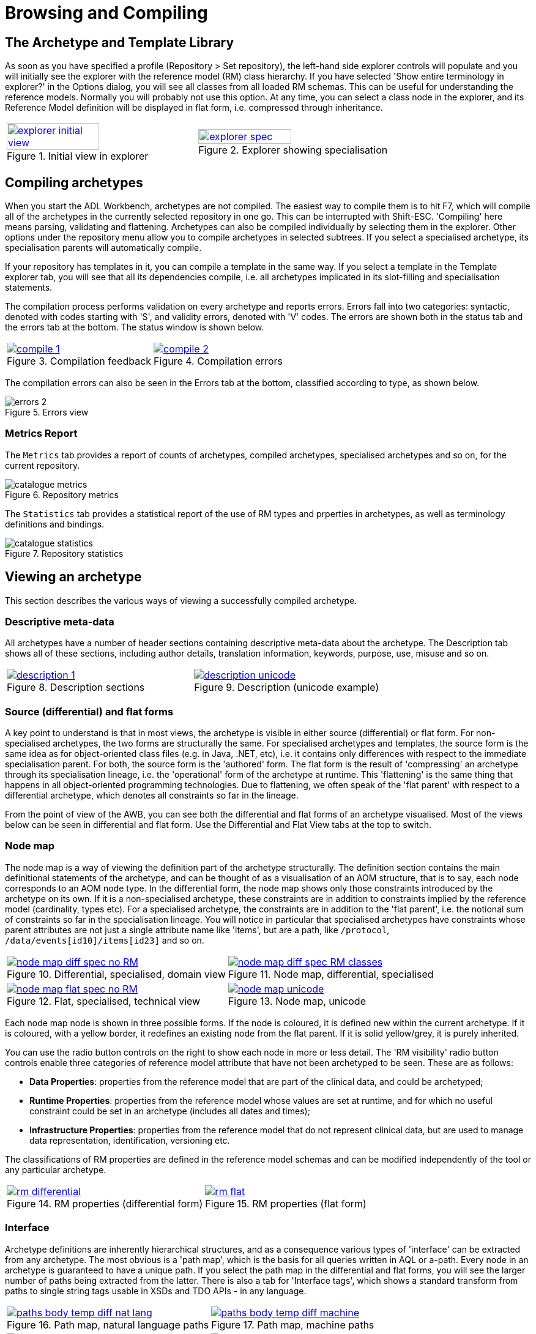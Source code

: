 = Browsing and Compiling

== The Archetype and Template Library

As soon as you have specified a profile (Repository > Set repository), the left-hand side explorer controls will populate and you will initially see the explorer with the reference model (RM) class hierarchy. If you have selected 'Show entire terminology in explorer?' in the Options dialog, you will see all classes from all loaded RM schemas. This can be useful for understanding the reference models. Normally you will probably not use this option. At any time, you can select a class node in the explorer, and its Reference Model definition will be displayed in flat form, i.e. compressed through inheritance.

[cols="1,1"]
|===

a|
[.text-center]
.Initial view in explorer
image::{images_uri}/explorer_initial_view.png[link={images_uri}/explorer_initial_view.png, width=70%]
 
a|
[.text-center]
.Explorer showing specialisation
image::{images_uri}/explorer_spec.png[link={images_uri}/explorer_spec.png, width=70%]
|===

== Compiling archetypes

When you start the ADL Workbench, archetypes are not compiled. The easiest way to compile them is to hit F7, which will compile all of the archetypes in the currently selected repository in one go. This can be interrupted with Shift-ESC. 'Compiling' here means parsing, validating and flattening. Archetypes can also be compiled individually by selecting them in the explorer. Other options under the repository menu allow you to compile archetypes in selected subtrees. If you select a specialised archetype, its specialisation parents will automatically compile.

If your repository has templates in it, you can compile a template in the same way. If you select a template in the Template explorer tab, you will see that all its dependencies compile, i.e. all archetypes implicated in its slot-filling and specialisation statements.

The compilation process performs validation on every archetype and reports errors. Errors fall into two categories: syntactic, denoted with codes starting with 'S', and validity errors, denoted with 'V' codes. The errors are shown both in the status tab and the errors tab at the bottom. The status window is shown below.

[cols="1,1"]
|===

a|
[.text-center]
.Compilation feedback
image::{images_uri}/compile_1.png[link={images_uri}/compile_1.png]
 
a|
[.text-center]
.Compilation errors
image::{images_uri}/compile_2.png[link={images_uri}/compile_2.png]
|===

The compilation errors can also be seen in the Errors tab at the bottom, classified according to type, as shown below.

[.text-center]
.Errors view
image::{images_uri}/errors_2.png[]

=== Metrics Report

The `Metrics` tab provides a report of counts of archetypes, compiled archetypes, specialised archetypes and so on, for the current repository.

[.text-center]
.Repository metrics
image::{images_uri}/catalogue_metrics.png[]

The `Statistics` tab provides a statistical report of the use of RM types and prperties in archetypes, as well as terminology definitions and bindings.

[.text-center]
.Repository statistics
image::{images_uri}/catalogue_statistics.png[]

== Viewing an archetype

This section describes the various ways of viewing a successfully compiled archetype.

=== Descriptive meta-data

All archetypes have a number of header sections containing descriptive meta-data about the archetype. The Description tab shows all of these sections, including author details, translation information, keywords, purpose, use, misuse and so on.

[cols="1,1"]
|===

a|
[.text-center]
.Description sections
image::{images_uri}/description_1.png[link={images_uri}/description_1.png]
 
a|
[.text-center]
.Description (unicode example)
image::{images_uri}/description_unicode.png[link={images_uri}/description_unicode.png]
|===

=== Source (differential) and flat forms

A key point to understand is that in most views, the archetype is visible in either source (differential) or flat form. For non-specialised archetypes, the two forms are structurally the same. For specialised archetypes and templates, the source form is the same idea as for object-oriented class files (e.g. in Java, .NET, etc), i.e. it contains only differences with respect to the immediate specialisation parent. For both, the source form is the 'authored' form. The flat form is the result of 'compressing' an archetype through its specialisation lineage, i.e. the 'operational' form of the archetype at runtime. This 'flattening' is the same thing that happens in all object-oriented programming technologies. Due to flattening, we often speak of the 'flat parent' with respect to a differential archetype, which denotes all constraints so far in the lineage.

From the point of view of the AWB, you can see both the differential and flat forms of an archetype visualised. Most of the views below can be seen in differential and flat form. Use the Differential and Flat View tabs at the top to switch.

=== Node map

The node map is a way of viewing the definition part of the archetype structurally. The definition section contains the main definitional statements of the archetype, and can be thought of as a visualisation of an AOM structure, that is to say, each node corresponds to an AOM node type. In the differential form, the node map shows only those constraints introduced by the archetype on its own. If it is a non-specialised archetype, these constraints are in addition to constraints implied by the reference model (cardinality, types etc). For a specialised archetype, the constraints are in addition to the 'flat parent', i.e. the notional sum of constraints so far in the specialisation lineage. You will notice in particular that specialised archetypes have constraints whose parent attributes are not just a single attribute name like 'items', but are a path, like `/protocol`, `/data/events[id10]/items[id23]` and so on.

[cols="1,1"]
|===

a|
[.text-center]
.Differential, specialised, domain view
image::{images_uri}/node_map_diff_spec_no_RM.png[link={images_uri}/node_map_diff_spec_no_RM.png]
a|
[.text-center]
.Node map, differential, specialised
image::{images_uri}/node_map_diff_spec_RM_classes.png[link={images_uri}/node_map_diff_spec_RM_classes.png]

a|
[.text-center]
.Flat, specialised, technical view
image::{images_uri}/node_map_flat_spec_no_RM.png[link={images_uri}/node_map_flat_spec_no_RM.png]
a|
[.text-center]
.Node map, unicode
image::{images_uri}/node_map_unicode.png[link={images_uri}/node_map_unicode.png]
|===

Each node map node is shown in three possible forms. If the node is coloured, it is defined new within the current archetype. If it is coloured, with a yellow border, it redefines an existing node from the flat parent. If it is solid yellow/grey, it is purely inherited.

You can use the radio button controls on the right to show each node in more or less detail. The 'RM visibility' radio button controls enable three categories of reference model attribute that have not been archetyped to be seen. These are as follows:

* *Data Properties*: properties from the reference model that are part of the clinical data, and could be archetyped;
* *Runtime Properties*: properties from the reference model whose values are set at runtime, and for which no useful constraint could be set in an archetype (includes all dates and times);
* *Infrastructure Properties*: properties from the reference model that do not represent clinical data, but are used to manage data representation, identification, versioning etc.

The classifications of RM properties are defined in the reference model schemas and can be modified independently of the tool or any particular archetype.

[cols="1,1"]
|===

a|
[.text-center]
.RM properties (differential form)
image::{images_uri}/rm_differential.png[link={images_uri}/rm_differential.png]
 
a|
[.text-center]
.RM properties (flat form)
image::{images_uri}/rm_flat.png[link={images_uri}/rm_flat.png]
|===

=== Interface

Archetype definitions are inherently hierarchical structures, and as a consequence various types of 'interface' can be extracted from any archetype. The most obvious is a 'path map', which is the basis for all queries written in AQL or a-path. Every node in an archetype is guaranteed to have a unique path. If you select the path map in the differential and flat forms, you will see the larger number of paths being extracted from the latter. There is also a tab for 'Interface tags', which shows a standard transform from paths to single string tags usable in XSDs and TDO APIs - in any language.

[cols="1,1"]
|===

a|
[.text-center]
.Path map, natural language paths
image::{images_uri}/paths_body_temp_diff_nat_lang.png[link={images_uri}/paths_body_temp_diff_nat_lang.png]
a|
[.text-center]
.Path map, machine paths
image::{images_uri}/paths_body_temp_diff_machine.png[link={images_uri}/paths_body_temp_diff_machine.png]

a|
[.text-center]
.Path map, parent archetype
image::{images_uri}/paths_diff_heart_rate_machine.png[link={images_uri}/paths_diff_heart_rate_machine.png]
a|
[.text-center]
.Path map, flat child archetype
image::{images_uri}/paths_heart_rate-pulse_flat_machine.png[link={images_uri}/paths_heart_rate-pulse_flat_machine.png]
|===

Paths are crucial to manipulating archetypes at runtime, and also to building queries. The path syntax is a slightly reduced form of XPath syntax, and can be converted to standard XPath for XML-based processing.

For specialised archetypes, the Path Map under the differential view shows only paths in structures introduced in the specialised archetype, while the path map in the flat view shows paths due to all inherited nodes as well.

The columns of the display can be controlled using the check boxes on the right, and are as follows:

* *physical paths*: paths containing [atnnnn] codes, used by the software
* *logical paths*: paths with [atnnnn] codes replaced by the human-readable values from the terminology
* *RM Type*: the Reference Model type constrained by the node corresponding to the displayed path
* *AOM Type*: Archetype Object Model type - this is the type of the archetype node, usually only of interest to implementers

Paths can be selected and saved to the clipboard for use in other tools, by selecting rows (including multiple rows, by using the Ctrl key) and then using Ctrl+C (copy) to copy to the clipboard. The clipboard contents can be viewed from the Edit menu.

=== Slot map

Some archetypes contain slots, which are joining points to other archetypes. A slot is defined as a constraint that specifies the possible archetypes that may be used at this point. We can think of the archetypes that could fill the slot as 'suppliers', i.e. archetypes that this archetype uses, and archetypes having slots which the current archetype matches as 'clients'. The ADL Workbench evaluates the slots and displays both of these lists, as shown below.

[.text-center]
.Slot map
image::{images_uri}/slots_1.png[]

=== Terminology

All archetypes contain an internal terminology, consisting of 'id-codes' (node identifiers), 'at-codes' (identifying coded values) and 'ac-codes' (identifying value sets). They may also include bindings between any of these and external terminologies and other terminology resources. These elements are found in the 'terminology' section of the archetype, such as shown here.

[cols="1,1"]
|===

a|
[.text-center]
.Terminology - id codes
image::{images_uri}/terminology.png[link={images_uri}/terminology.png]
a|
[.text-center]
.Terminology - at/ac codes and value sets
image::{images_uri}/terminology2.png[link={images_uri}/terminology2.png]

|===

=== ADL view

The ADL source of an archetype can be viewed in the 'ADL' tab, regardless of whether it has compiled successfully or not. The 'ADL 1.4' and 'ADL 2' source sub-tabs are editable, and changes made can be saved using ctrl-S or the 'Save' button, which will cause an immediate re-compile.

[.text-center]
.ADL view
image::{images_uri}/archetype_source_view.png[]

=== Serialised views: ADL, ODIN, XML, JSON

Compiled archetypes can be viewed in various serialised formats, which can be used for testing ADL, XML, JSON and other software components. In both differential and flat forms, any compiled archetype can be viewed as ADL, ODIN, XML and JSON. The ODIN form is equivalent to a DOM tree in XML, but more regular.

[.text-center]
.Source view
image::{images_uri}/source_1.png[]

The output in the XML view can be controlled by a set of rules accessible from the XML menu.

=== Validity report

The 'Validity' tab displays any compiler messages for the archetype.

=== Statistics report

The 'Statistics' tab displays a statistics report for RM class and terminology usage in the archetype.

[.text-center]
.ADL view
image::{images_uri}/archetype_statistics.png[]
